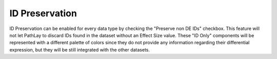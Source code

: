 .. _usage_data_id_only:

^^^^^^^^^^^^^^^
ID Preservation
^^^^^^^^^^^^^^^

ID Preservation can be enabled for every data type by checking the "Preserve non DE IDs" checkbox.
This feature will not let PathLay to discard IDs found in the dataset without an Effect Size value.
These "ID Only" components will be represented with a different palette of colors since they do not provide any information regarding their differential expression, but they will be still integrated with the other datasets.
